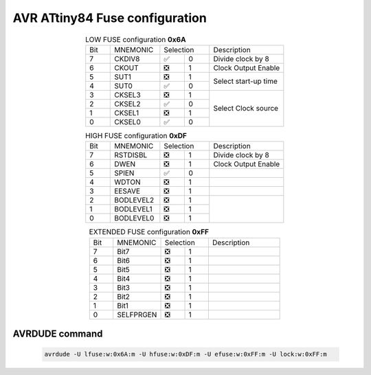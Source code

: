 ===========================================================
AVR ATtiny84 Fuse configuration
===========================================================

.. table:: LOW FUSE configuration **0x6A**
    :widths: 10 20 10 10 30
    :align: center

    +---+--------+---------+---+---------------------+
    |Bit|MNEMONIC|Selection    | Description         |
    +---+--------+---------+---+---------------------+
    |7  |CKDIV8  | |Check| | 0 | Divide clock by 8   |
    +---+--------+---------+---+---------------------+
    |6  |CKOUT   | |Box|   | 1 | Clock Output Enable |
    +---+--------+---------+---+---------------------+
    |5  |SUT1    | |Box|   | 1 |                     |
    +---+--------+---------+---+ Select start-up time|
    |4  |SUT0    | |Check| | 0 |                     |
    +---+--------+---------+---+---------------------+
    |3  |CKSEL3  | |Box|   | 1 |                     |
    +---+--------+---------+---+                     |
    |2  |CKSEL2  | |Check| | 0 |                     |
    +---+--------+---------+---+ Select Clock source |
    |1  |CKSEL1  | |Box|   | 1 |                     |
    +---+--------+---------+---+                     |
    |0  |CKSEL0  | |Check| | 0 |                     |
    +---+--------+---------+---+---------------------+

.. table:: HIGH FUSE configuration **0xDF**
    :widths: 10 20 10 10 30
    :align: center

    +---+---------+---------+---+---------------------+
    |Bit|MNEMONIC |Selection    | Description         |
    +---+---------+---------+---+---------------------+
    |7  |RSTDISBL | |Box|   | 1 | Divide clock by 8   |
    +---+---------+---------+---+---------------------+
    |6  |DWEN     | |Box|   | 1 | Clock Output Enable |
    +---+---------+---------+---+---------------------+
    |5  |SPIEN    | |Check| | 0 |                     |
    +---+---------+---------+---+---------------------+
    |4  |WDTON    | |Box|   | 1 |                     |
    +---+---------+---------+---+---------------------+
    |3  |EESAVE   | |Box|   | 1 |                     |
    +---+---------+---------+---+---------------------+
    |2  |BODLEVEL2| |Box|   | 1 |                     |
    +---+---------+---------+---+                     |
    |1  |BODLEVEL1| |Box|   | 1 |                     |
    +---+---------+---------+---+                     |
    |0  |BODLEVEL0| |Box|   | 1 |                     |
    +---+---------+---------+---+---------------------+

.. table:: EXTENDED FUSE configuration **0xFF**
    :widths: 10 20 10 10 30
    :align: center

    +---+---------+---------+---+---------------------+
    |Bit|MNEMONIC |Selection    | Description         |
    +---+---------+---------+---+---------------------+
    |7  |Bit7     | |Box|   | 1 |                     |
    +---+---------+---------+---+---------------------+
    |6  |Bit6     | |Box|   | 1 |                     |
    +---+---------+---------+---+---------------------+
    |5  |Bit5     | |Box|   | 1 |                     |
    +---+---------+---------+---+---------------------+
    |4  |Bit4     | |Box|   | 1 |                     |
    +---+---------+---------+---+---------------------+
    |3  |Bit3     | |Box|   | 1 |                     |
    +---+---------+---------+---+---------------------+
    |2  |Bit2     | |Box|   | 1 |                     |
    +---+---------+---------+---+---------------------+
    |1  |Bit1     | |Box|   | 1 |                     |
    +---+---------+---------+---+---------------------+
    |0  |SELFPRGEN| |Box|   | 1 |                     |
    +---+---------+---------+---+---------------------+
	
AVRDUDE command
###############

 .. code-block:: bash
 
	avrdude -U lfuse:w:0x6A:m -U hfuse:w:0xDF:m -U efuse:w:0xFF:m -U lock:w:0xFF:m



.. |Check| unicode:: U+2705
.. |Box| unicode:: U+274E
